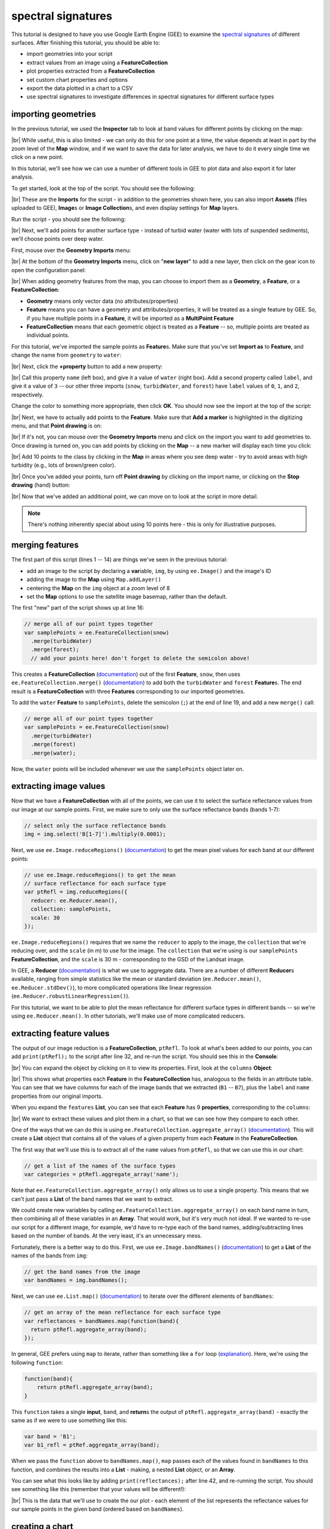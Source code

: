 spectral signatures
====================

This tutorial is designed to have you use Google Earth Engine (GEE) to examine the 
`spectral signatures <https://en.wikipedia.org/wiki/Spectral_signature>`__ of different surfaces. 
After finishing this tutorial, you should be able to:

- import geometries into your script
- extract values from an image using a **FeatureCollection**
- plot properties extracted from a **FeatureCollection**
- set custom chart properties and options
- export the data plotted in a chart to a CSV
- use spectral signatures to investigate differences in spectral signatures for different surface types

importing geometries
---------------------

In the previous tutorial, we used the **Inspector** tab to look at band values for different points by
clicking on the map:

.. image:: img/adding_exporting/inspector_tab.png
    :width: 600
    :align: center
    :alt: the inspector tab showing the list view

|br| While useful, this is also limited - we can only do this for one point at a time, the value depends
at least in part by the zoom level of the **Map** window, and if we want to save the data for later
analysis, we have to do it every single time we click on a new point.

In this tutorial, we'll see how we can use a number of different tools in GEE to plot data and also
export it for later analysis.

To get started, look at the top of the script. You should see the following:

.. image:: img/spectral/imports.png
    :width: 600
    :align: center
    :alt: the imports at the top of the script

|br| These are the **Imports** for the script - in addition to the geometries shown here, you can also
import **Assets** (files uploaded to GEE), **Image**\ s or **Image Collection**\ s, and even
display settings for **Map** layers.

Run the script - you should see the following:

.. image:: img/spectral/script_run.png
    :width: 600
    :align: center
    :alt: the inspector tab showing the list view

|br| Next, we'll add points for another surface type - instead of turbid water (water with lots of suspended
sediments), we'll choose points over deep water.

First, mouse over the **Geometry Imports** menu:

.. image:: img/spectral/geometry_imports.png
    :width: 400
    :align: center
    :alt: the geometry imports menu

|br| At the bottom of the **Geometry Imports** menu, click on "**new layer**" to add a new layer, then click on
the gear icon to open the configuration panel:

.. image:: img/spectral/configuration_panel.png
    :width: 600
    :align: center
    :alt: the configuration panel for the geometry imports

|br| When adding geometry features from the map, you can choose to import them as a **Geometry**, a **Feature**,
or a **FeatureCollection**:

- **Geometry** means only vector data (no attributes/properties)
- **Feature** means you can have a geometry and attributes/properties, it will be treated as a single feature by GEE. So, if you have multiple points in a **Feature**, it will be imported as a **MultiPoint Feature**
- **FeatureCollection** means that each geometric object is treated as a **Feature** -- so, multiple points are treated as individual points. 

For this tutorial, we've imported the sample points as **Feature**\ s. Make sure that you've set **Import as** to **Feature**,
and change the name from ``geometry`` to ``water``:

.. image:: img/spectral/new_feature.png
    :width: 400
    :align: center
    :alt: the configure geometry import panel

|br| Next, click the **+property** button to add a new property:

.. image:: img/spectral/new_property.png
    :width: 400
    :align: center
    :alt: the configure geometry import panel with a new property

|br| Call this property ``name`` (left box), and give it a value of ``water`` (right box). Add a second property called ``label``, and
give it a value of ``3`` -- our other three imports (``snow``, ``turbidWater``, and ``forest``) have ``label`` values of 
``0``, ``1``, and ``2``, respectively.

Change the color to something more appropriate, then click **OK**. You should now see the import at the top of the script:

.. image:: img/spectral/import_added.png
    :width: 400
    :align: center
    :alt: the imports with the new import added

|br| Next, we have to actually add points to the **Feature**. Make sure that **Add a marker** is highlighted in the digitizing menu,
and that **Point drawing** is on:

.. image:: img/spectral/drawing_menu.png
    :width: 400
    :align: center
    :alt: the drawing menu showing the "add a marker" button

|br| If it's not, you can mouse over the **Geometry Imports** menu and click on the import you want to add geometries to. Once drawing
is turned on, you can add points by clicking on the **Map** -- a new marker will display each time you click:

.. image:: img/spectral/new_point.png
    :width: 600
    :align: center
    :alt: a new point marker added to the map

|br| Add 10 points to the class by clicking in the **Map** in areas where you see deep water - try to avoid areas with high turbidity
(e.g., lots of brown/green color).

.. image:: img/spectral/ten_points.png
    :width: 600
    :align: center
    :alt: 10 new point markers added to the map

|br| Once you've added your points, turn off **Point drawing** by clicking on the import name, or clicking on the **Stop drawing** (hand)
button:

.. image:: img/spectral/stop_drawing.png
    :width: 400
    :align: center
    :alt: the drawing menu showing the "stop drawing" button

|br| Now that we've added an additional point, we can move on to look at the script in more detail.

.. note::

    There's nothing inherently special about using 10 points here - this is only for illustrative purposes.

merging features
--------------------

The first part of this script (lines 1  -- 14) are things we've seen in the previous tutorial:

- add an image to the script by declaring a **var**\ iable, ``img``, by using ``ee.Image()`` and the image's ID
- adding the image to the **Map** using ``Map.addLayer()``
- centering the **Map** on the ``img`` object at a zoom level of 8
- set the **Map** options to use the satellite image basemap, rather than the default.

The first "new" part of the script shows up at line 16:

.. code-block:: javascript

    // merge all of our point types together
    var samplePoints = ee.FeatureCollection(snow)
      .merge(turbidWater)
      .merge(forest);
      // add your points here! don't forget to delete the semicolon above!

This creates a **FeatureCollection** (`documentation <https://developers.google.com/earth-engine/apidocs/ee-featurecollection>`__) 
out of the first **Feature**, ``snow``, then uses ``ee.FeatureCollection.merge()`` 
(`documentation <https://developers.google.com/earth-engine/apidocs/ee-featurecollection-merge>`__) to add both
the ``turbidWater`` and ``forest`` **Feature**\ s. The end result is a **FeatureCollection** with three **Features** corresponding
to our imported geometries.

To add the ``water`` **Feature** to ``samplePoints``, delete the semicolon (``;``) at the
end of line 19, and add a new ``merge()`` call:

.. code-block:: javascript

    // merge all of our point types together
    var samplePoints = ee.FeatureCollection(snow)
      .merge(turbidWater)
      .merge(forest)
      .merge(water);

Now, the ``water`` points will be included whenever we use the ``samplePoints`` object later on.

extracting image values
------------------------

Now that we have a **FeatureCollection** with all of the points, we can use it to select the surface reflectance
values from our image at our sample points. First, we make sure to only use the surface reflectance bands (bands 1-7):

.. code-block:: javascript

    // select only the surface reflectance bands
    img = img.select('B[1-7]').multiply(0.0001);

Next, we use ``ee.Image.reduceRegions()`` (`documentation <https://developers.google.com/earth-engine/apidocs/ee-image-reduceregions>`__)
to get the mean pixel values for each band at our different points:

.. code-block:: javascript

    // use ee.Image.reduceRegions() to get the mean
    // surface reflectance for each surface type
    var ptRefl = img.reduceRegions({
      reducer: ee.Reducer.mean(),
      collection: samplePoints,
      scale: 30
    });

``ee.Image.reduceRegions()`` requires that we name the ``reducer`` to apply to the image, the ``collection`` that we're reducing over,
and the ``scale`` (in m) to use for the image. The ``collection`` that we're using is our ``samplePoints`` **FeatureCollection**,
and the ``scale`` is 30 m - corresponding to the GSD of the Landsat image.

In GEE, a **Reducer** (`documentation <https://developers.google.com/earth-engine/guides/reducers_intro>`__) is what we use
to aggregate data. There are a number of different **Reducer**\ s available, ranging from simple statistics like the mean or
standard deviation (``ee.Reducer.mean()``, ``ee.Reducer.stdDev()``), to more complicated operations like linear regression
(``ee.Reducer.robustLinearRegression()``).

For this tutorial, we want to be able to plot the mean reflectance for different surface types in different bands -- so
we're using ``ee.Reducer.mean()``. In other tutorials, we'll make use of more complicated reducers.

extracting feature values
--------------------------

The output of our image reduction is a **FeatureCollection**, ``ptRefl``. To look at what's been added to our points,
you can add ``print(ptRefl);`` to the script after line 32, and re-run the script. You should see this in the **Console**:

.. image:: img/spectral/featurecollection.png
    :width: 400
    :align: center
    :alt: the console with the feature collection printed

|br| You can expand the object by clicking on it to view its properties. First, look at the ``columns`` **Object**:

.. image:: img/spectral/columns.png
    :width: 400
    :align: center
    :alt: the feature collection columns expanded

|br| This shows what properties each **Feature** in the **FeatureCollection** has, analogous to the fields in an attribute table.
You can see that we have columns for each of the image bands that we extracted (``B1`` -- ``B7``), plus the ``label`` and
``name`` properties from our original imports.

When you expand the ``features`` **List**, you can see that each **Feature** has 9 **properties**, corresponding to the ``columns``:

.. image:: img/spectral/properties.png
    :width: 400
    :align: center
    :alt: the feature collection properties expanded

|br| We want to extract these values and plot them in a chart, so that we can see how they compare to each other.

One of the ways that we can do this is using ``ee.FeatureCollection.aggregate_array()`` 
(`documentation <https://developers.google.com/earth-engine/apidocs/ee-featurecollection-aggregate_array>`__).
This will create a **List** object that contains all of the values of a given property from each **Feature**
in the **FeatureCollection**.

The first way that we'll use this is to extract all of the ``name`` values from ``ptRefl``, so that we can
use this in our chart:

.. code-block:: javascript

    // get a list of the names of the surface types
    var categories = ptRefl.aggregate_array('name');

Note that ``ee.FeatureCollection.aggregate_array()`` only allows us to use a single property. This means that
we can't just pass a **List** of the band names that we want to extract.

We could create new variables by calling ``ee.FeatureCollection.aggregate_array()`` on each band name in turn,
then combining all of these variables in an **Array**. That would work, but it's very much not ideal. If we wanted
to re-use our script for a different image, for example, we'd have to re-type each of the band names, adding/subtracting
lines based on the number of bands. At the very least, it's an unnecessary mess.

Fortunately, there is a better way to do this. First, we use ``ee.Image.bandNames()`` 
(`documentation <https://developers.google.com/earth-engine/apidocs/ee-image-bandnames>`__) 
to get a **List** of the names of the bands from ``img``:

.. code-block:: javascript

    // get the band names from the image
    var bandNames = img.bandNames();

Next, we can use ``ee.List.map()`` (`documentation <https://developers.google.com/earth-engine/apidocs/ee-list-map>`__) 
to iterate over the different elements of ``bandNames``: 

.. code-block:: javascript

    // get an array of the mean reflectance for each surface type
    var reflectances = bandNames.map(function(band){
      return ptRefl.aggregate_array(band);
    });

In general, GEE prefers using ``map`` to iterate, rather than something like a ``for`` loop 
(`explanation <https://developers.google.com/earth-engine/tutorials/tutorial_js_03>`__). Here, we're using the following
``function``:

.. code-block:: javascript

    function(band){
        return ptRefl.aggregate_array(band);
    }


This ``function`` takes a single **input**, ``band``, and **return**\ s the output of ``ptRefl.aggregate_array(band)`` - exactly
the same as if we were to use something like this:

.. code-block:: javascript

    var band = 'B1';
    var b1_refl = ptRef.aggregate_array(band);

When we pass the ``function`` above to ``bandNames.map()``, ``map`` passes each of the values found in ``bandNames``
to this function, and combines the results into a **List** - making, a nested **List** object, or an **Array**. 

You can see what this looks like by adding ``print(reflectances);`` after line 42, and re-running the script. 
You should see something like this (remember that your values will be different!):

.. image:: img/spectral/array.png
    :width: 400
    :align: center
    :alt: the array printed to the console

|br| This is the data that we'll use to create the our plot - each element of the list represents the reflectance values
for our sample points in the given band (ordered based on ``bandNames``).


creating a chart
-----------------

Before we're ready to plot the results, we'll create a **List** with the central wavelengths (in µm) of our bands
(`source <https://www.usgs.gov/faqs/what-are-band-designations-landsat-satellites>`__):

.. code-block:: javascript

    // get a list of the central wavelengths of the bands
    var wavelengths = ee.List([0.44, 0.48, 0.56, 0.655, 0.865, 1.61, 2.2]);

We'll use this as the x-values of our plot.

The final block of this script creates the **Chart** object using ``ui.Chart.array.values`` 
(`documentation <https://developers.google.com/earth-engine/apidocs/ui-chart-array-values>`__), 
then uses ``print()`` to display the **Chart** in the **Console**.

.. note:: 

    Your **Chart** will not display if you don't ``print`` it - make sure to remember this step!

This is a long chunk of code, so I'll try to explain it in parts. The first part:

.. code-block:: javascript

    // plot a chart of the mean reflectances vs the wavelengths
    var chart = ui.Chart.array.values({
      array: reflectances,
      axis: 0,
      xLabels: wavelengths
    })

is what actually plots the data. The ``array`` is the actual values (y-axis) that we want to plot,
the ``axis`` determines which axis of the ``array`` to plot, and the ``xLabels`` are the index 
along the ``axis``.

Here, we're using ``reflectances`` (as we've seen, a 7x\ *n* array, where *n* is the number of **Features**
in our **FeatureCollection**). Because ``reflectances`` is a 7x3 array (in this example), we want to
plot along the ``0`` (first) ``axis``. Finally, we use our wavelength values as the ``xLabels`` - this 
will plot each value at its corresponding wavelength location, rather than at an even spacing
along the x-axis.

The rest of this section is how we can adjust the chart options to make it more clear. If we don't,
the basic chart looks like this:

.. image:: img/spectral/ugly_chart.png
    :width: 400
    :align: center
    :alt: the default chart options. your (default) figures are ugly.

|br| This isn't particularly clear (or attractive), so we add the following. First, we use ``ui.Chart.setSeriesNames()``
(`documentation <https://developers.google.com/earth-engine/apidocs/ui-chart-setseriesnames>`__) to
change the labels for each **series** (group of data), using the ``categories`` value so that it matches
the ``name`` property for each **Feature**:

.. code-block:: javascript

    .setSeriesNames(categories) // change the names of each line

Next, we use ``ui.Chart.setOptions()`` (`documentation <https://developers.google.com/earth-engine/apidocs/ui-chart-setoptions>`__)
to change the various labels, as well as set the properties of the lines being plotted:

.. code-block:: javascript

    .setOptions({
        title: 'spectral signatures',
        hAxis: {
          title: 'wavelength (µm)', 
          titleTextStyle: {italic: false, bold: true},
          viewWindow: {min: 0.4, max: 2.3}
        },
        vAxis: {
          title: 'surface reflectance',
          titleTextStyle: {italic: false, bold: true},
          viewWindow: {min: 0, max: 1}
        },
        series: {
          0: {lineWidth: 4, color: 'e1fff9'},
          1: {lineWidth: 4, color: 'd6bc87'},
          2: {lineWidth: 4, color: '228b22'},
          // add the next category here (don't forget the comma!)
        }
    });

Note that what we're passing to ``ui.Chart.setOptions()`` is a **Dictionary** with the following keys:

- ``title`` - the title of the Chart
- ``hAxis`` - the horizontal (x) axis properties
- ``vAxis`` - the vertical (y) axis properties
- ``series`` - the properties of the lines

Note that each of ``hAxis``, ``vAxis``, and ``series`` is also a **Dictionary** that sets additional properties,
such as the label text (``title``), font style (``titleTextStyle``), and axis limits (``viewWindow``).

With ``series``, we set the properties of each line. We can set the properties of all of the lines together,
or differentiate them. Here, I've plotted each line according to the color of the geometry imports.

Note that if you were to run the script now, ``water`` would be added to the plot, but the colors and line style
would not be updated:

.. image:: img/spectral/default_water.png
    :width: 400
    :align: center
    :alt: the plot, with "water" having the default options

|br| To set the properties for this series, you'll need to add a line to the ``series`` **Dictionary**:

.. code-block:: javascript

    series: {
      0: {lineWidth: 4, color: 'e1fff9'},
      1: {lineWidth: 4, color: 'd6bc87'},
      2: {lineWidth: 4, color: '228b22'},
      3: {lineWidth: 4, color: '2362ff'},
      // add the next category here (don't forget the comma!)
    }

Once you've set the properties, you should see that the ``water`` line has been updated accordingly:

.. image:: img/spectral/final_chart.png
    :width: 600
    :align: center
    :alt: the final chart produced in the tutorial

|br| Finally, open the chart in a new window by clicking the button in the upper right corner of the chart. From here,
you can save the chart as a SVG or PNG file, or export the data as a CSV.

next steps
-----------

At this point, you've seen how you can import geometries (or **Feature**\ s, or **FeatureCollection**\ s) to your script.
You've also seen how to extract image values using those geometries, and how to plot those values in a chart.

If you're interested in some additional practice, here are some suggestions:

- Try to add some additional **Feature**\ s to the plot - have a look around the image to see what other surface types it might make sense to include.
- Experiment with adding additional points to each **Feature** - how does this affect the surface reflectance plot?
- For an extra challenge, try to adapt this script to use a different image source, such as `Sentinel-2 <https://developers.google.com/earth-engine/datasets/catalog/COPERNICUS_S2_SR>`__, `Sentinel-3 <https://developers.google.com/earth-engine/datasets/catalog/COPERNICUS_S3_OLCI>`__, or `MODIS <https://developers.google.com/earth-engine/datasets/catalog/MODIS_006_MCD43A4>`__. Comparing these datasets to the Landsat plot would give you a way to see how a sensor's spectral resolution affects the spectral data you can extract for each surface -- are there surfaces where this makes a significant difference in what you see with the spectral signature? 


